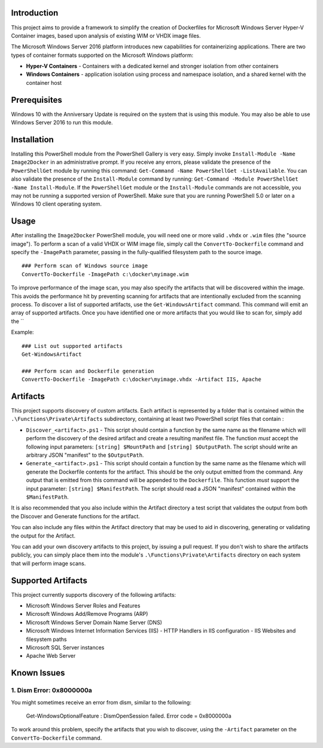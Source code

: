 Introduction
=============

This project aims to provide a framework to simplify the creation of Dockerfiles for Microsoft Windows Server Hyper-V Container 
images, based upon analysis of existing WIM or VHDX image files.

The Microsoft Windows Server 2016 platform introduces new capabilities for containerizing applications. 
There are two types of container formats supported on the Microsoft Windows platform:

- **Hyper-V Containers** - Containers with a dedicated kernel and stronger isolation from other containers
- **Windows Containers** - application isolation using process and namespace isolation, and a shared kernel with the container host

Prerequisites
=============

Windows 10 with the Anniversary Update is required on the system that is using this module. You may also be able to use Windows Server 2016 to run this module. 

Installation
=============

Installing this PowerShell module from the PowerShell Gallery is very easy. Simply invoke ``Install-Module -Name Image2Docker`` in an administrative prompt.
If you receive any errors, please validate the presence of the ``PowerShellGet`` module by running this command: ``Get-Command -Name PowerShellGet -ListAvailable``.
You can also validate the presence of the ``Install-Module`` command by running: ``Get-Command -Module PowerShellGet -Name Install-Module``.
If the ``PowerShellGet`` module or the ``Install-Module`` commands are not accessible, you may not be running a supported version of PowerShell. 
Make sure that you are running PowerShell 5.0 or later on a Windows 10 client operating system.

Usage
=============

After installing the ``Image2Docker`` PowerShell module, you will need one or more valid ``.vhdx`` or ``.wim`` files (the "source image").
To perform a scan of a valid VHDX or WIM image file, simply call the ``ConvertTo-Dockerfile`` command and specify the ``-ImagePath`` parameter, passing in the fully-qualified filesystem path to the source image.

::

  ### Perform scan of Windows source image
  ConvertTo-Dockerfile -ImagePath c:\docker\myimage.wim

To improve performance of the image scan, you may also specify the artifacts that will be discovered within the image.
This avoids the performance hit by preventing scanning for artifacts that are intentionally excluded from the scanning process.
To discover a list of supported artifacts, use the ``Get-WindowsArtifact`` command. This command will emit an array of supported artifacts.
Once you have identified one or more artifacts that you would like to scan for, simply add the ``

Example:  

::

  ### List out supported artifacts
  Get-WindowsArtifact

  ### Perform scan and Dockerfile generation
  ConvertTo-Dockerfile -ImagePath c:\docker\myimage.vhdx -Artifact IIS, Apache

Artifacts
=============

This project supports discovery of custom artifacts.
Each artifact is represented by a folder that is contained within the ``.\Functions\Private\Artifacts`` subdirectory, containing at least two PowerShell script files that contain :

- ``Discover_<artifact>.ps1`` - This script should contain a function by the same name as the filename which will perform the discovery of the desired artifact and create a resulting manifest file. The function *must* accept the following input parameters: ``[string] $MountPath`` and ``[string] $OutputPath``. The script should write an arbitrary JSON "manifest" to the ``$OutputPath``.
- ``Generate_<artifact>.ps1`` - This script should contain a function by the same name as the filename which will generate the Dockerfile contents for the artifact. This should be the only output emitted from the command. Any output that is emitted from this command will be appended to the ``Dockerfile``. This function *must* support the input parameter: ``[string] $ManifestPath``. The script should read a JSON "manifest" contained within the ``$ManifestPath``.

It is also recommended that you also include within the Artifact directory a test script that validates the output from both the Discover and Generate functions for the artifact.

You can also include any files within the Artifact directory that may be used to aid in discovering, generating or validating the output for the Artifact.

You can add your own discovery artifacts to this project, by issuing a pull request. If you don't wish to share the artifacts publicly, you can simply place them into the module's ``.\Functions\Private\Artifacts`` directory on each system that will perform image scans.

Supported Artifacts
===================

This project currently supports discovery of the following artifacts:

- Microsoft Windows Server Roles and Features
- Microsoft Windows Add/Remove Programs (ARP)
- Microsoft Windows Server Domain Name Server (DNS)
- Microsoft Windows Internet Information Services (IIS)
  - HTTP Handlers in IIS configuration
  - IIS Websites and filesystem paths
- Microsoft SQL Server instances
- Apache Web Server

Known Issues
=============

1. Dism Error: 0x8000000a 
------------------------------------

You might sometimes receive an error from dism, similar to the following:

  Get-WindowsOptionalFeature : DismOpenSession failed. Error code = 0x8000000a


To work around this problem, specify the artifacts that you wish to discover, using the ``-Artifact`` parameter
on the ``ConvertTo-Dockerfile`` command.
